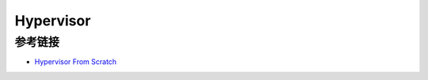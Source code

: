 Hypervisor
========================================

参考链接
----------------------------------------
- `Hypervisor From Scratch <https://github.com/SinaKarvandi/Hypervisor-From-Scratch>`_
